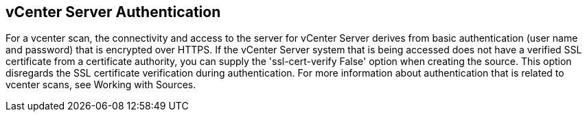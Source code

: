 [id='con-vcenter-server-auth']

== vCenter Server Authentication

For a vcenter scan, the connectivity and access to the server for vCenter Server derives from basic authentication (user name and password) that is encrypted over HTTPS. If the vCenter Server system that is being accessed does not have a verified SSL certificate from a certificate authority, you can supply the '+ssl-cert-verify False+' option when creating the source. This option disregards the SSL certificate verification during authentication. For more information about authentication that is related to vcenter scans, see Working with Sources.